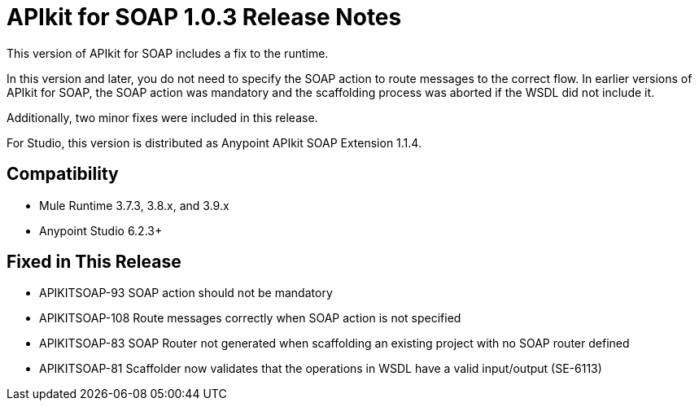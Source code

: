 = APIkit for SOAP 1.0.3 Release Notes

This version of APIkit for SOAP includes a fix to the runtime. 

In this version and later, you do not need to specify the SOAP action to route messages to the correct flow. In earlier versions of APIkit for SOAP, the SOAP action was mandatory and the scaffolding process was aborted if the WSDL did not include it. 

Additionally, two minor fixes were included in this release. 

For Studio, this version is distributed as Anypoint APIkit SOAP Extension 1.1.4.

== Compatibility

* Mule Runtime 3.7.3, 3.8.x, and 3.9.x
* Anypoint Studio 6.2.3+

== Fixed in This Release

* APIKITSOAP-93 SOAP action should not be mandatory
* APIKITSOAP-108 Route messages correctly when SOAP action is not specified
* APIKITSOAP-83 SOAP Router not generated when scaffolding an existing project with no SOAP router defined
* APIKITSOAP-81 Scaffolder now validates that the operations in WSDL have a valid input/output (SE-6113)
